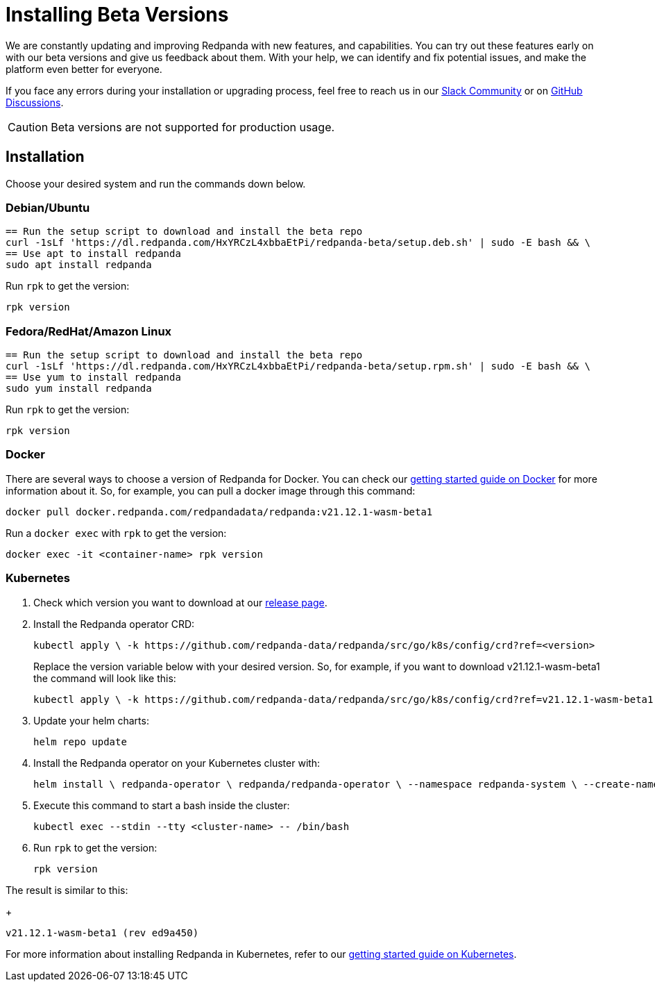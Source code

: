 = Installing Beta Versions
:description: How to use Redpanda beta versions.

We are constantly updating and improving Redpanda with new features, and capabilities. You can try out these features early on with our beta versions and give us feedback about them. With your help, we can identify and fix potential issues, and make the platform even better for everyone.

If you face any errors during your installation or upgrading process, feel free to reach us in our https://rpnda.co/slack[Slack Community] or on https://github.com/redpanda-data/redpanda/discussions[GitHub Discussions].

CAUTION: Beta versions are not supported for production usage.

== Installation

Choose your desired system and run the commands down below.

=== Debian/Ubuntu

```bash
== Run the setup script to download and install the beta repo
curl -1sLf 'https://dl.redpanda.com/HxYRCzL4xbbaEtPi/redpanda-beta/setup.deb.sh' | sudo -E bash && \
== Use apt to install redpanda
sudo apt install redpanda
```

Run `rpk` to get the version:

```bash
rpk version
```

=== Fedora/RedHat/Amazon Linux

```bash
== Run the setup script to download and install the beta repo
curl -1sLf 'https://dl.redpanda.com/HxYRCzL4xbbaEtPi/redpanda-beta/setup.rpm.sh' | sudo -E bash && \
== Use yum to install redpanda
sudo yum install redpanda
```

Run `rpk` to get the version:

```bash
rpk version
```

=== Docker

There are several ways to choose a version of Redpanda for Docker. You can check our xref:quickstart:quick-start-docker.adoc[getting started guide on Docker] for more information about it. So, for example, you can pull a docker image through this command:

```bash
docker pull docker.redpanda.com/redpandadata/redpanda:v21.12.1-wasm-beta1
```

Run a `docker exec` with `rpk` to get the version:

```bash
docker exec -it <container-name> rpk version
```

=== Kubernetes

. Check which version you want to download at our https://github.com/redpanda-data/redpanda/tags[release page].

. Install the Redpanda operator CRD:
+
```bash
kubectl apply \ -k https://github.com/redpanda-data/redpanda/src/go/k8s/config/crd?ref=<version>
```
+
Replace the version variable below with your desired version. So, for example, if you want to download v21.12.1-wasm-beta1 the command will look like this:
+
```bash
kubectl apply \ -k https://github.com/redpanda-data/redpanda/src/go/k8s/config/crd?ref=v21.12.1-wasm-beta1
```

. Update your helm charts:
+
```bash
helm repo update
```

. Install the Redpanda operator on your Kubernetes cluster with:
+
```bash
helm install \ redpanda-operator \ redpanda/redpanda-operator \ --namespace redpanda-system \ --create-namespace \ --version <version>
```

. Execute this command to start a bash inside the cluster:
+
```bash
kubectl exec --stdin --tty <cluster-name> -- /bin/bash
```

. Run `rpk` to get the version:
+
```bash
rpk version
```

The result is similar to this:
+
```bash
v21.12.1-wasm-beta1 (rev ed9a450)
```

For more information about installing Redpanda in Kubernetes, refer to our xref:quickstart:kubernetes-qs-cloud.adoc[getting started guide on Kubernetes].
